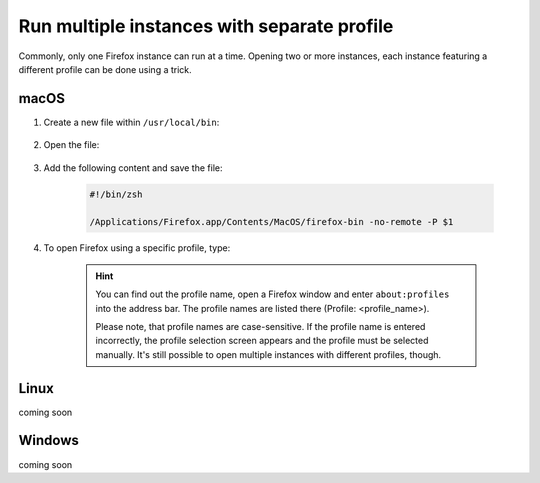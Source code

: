 Run multiple instances with separate profile
--------------------------------------------
Commonly, only one Firefox instance can run at a time. Opening two or more
instances, each instance featuring a different profile can be done using a trick.

macOS
`````
#. Create a new file within ``/usr/local/bin``:

    .. prompt:: bash

        sudo touch /usr/local/bin/firefox

#. Open the file:

    .. prompt:: bash

        sudo nano /usr/local/bin/firefox

#. Add the following content and save the file:

    .. code-block:: none

        #!/bin/zsh

        /Applications/Firefox.app/Contents/MacOS/firefox-bin -no-remote -P $1

#. To open Firefox using a specific profile, type:

    .. prompt:: bash

        firefox <profile_name>

    .. hint::

        You can find out the profile name, open a Firefox window and enter ``about:profiles``
        into the address bar. The profile names are listed there (Profile: <profile_name>).

        Please note, that profile names are case-sensitive. If the profile name is entered
        incorrectly, the profile selection screen appears and the profile must be selected
        manually. It's still possible to open multiple instances with different profiles, though.

Linux
`````
coming soon

Windows
```````
coming soon